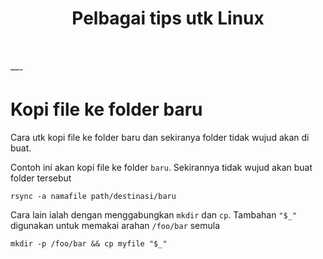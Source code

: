 #+Title: Pelbagai tips utk Linux
----
* Kopi file ke folder baru
Cara utk kopi file ke folder baru dan sekiranya folder tidak wujud akan di buat.

Contoh ini akan kopi file ke folder =baru=. Sekirannya tidak wujud akan buat folder tersebut
#+BEGIN_EXAMPLE
  rsync -a namafile path/destinasi/baru
#+END_EXAMPLE

Cara lain ialah dengan menggabungkan =mkdir= dan =cp=. Tambahan ~"$_"~ digunakan
untuk memakai arahan =/foo/bar= semula
#+BEGIN_EXAMPLE
mkdir -p /foo/bar && cp myfile "$_"
#+END_EXAMPLE
